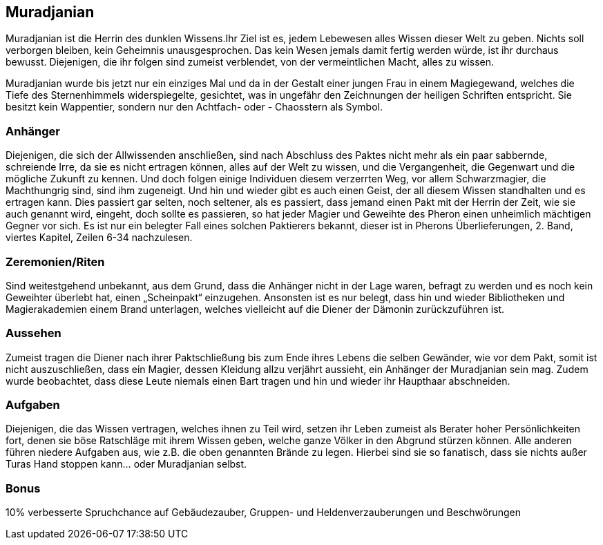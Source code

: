 :source-highlighter: highlight.js
== Muradjanian

Muradjanian ist die Herrin des dunklen Wissens.Ihr Ziel ist es, jedem Lebewesen alles Wissen dieser Welt zu geben. Nichts soll verborgen bleiben, kein Geheimnis unausgesprochen. Das kein Wesen jemals damit fertig werden würde, ist ihr durchaus bewusst. Diejenigen, die ihr folgen sind zumeist verblendet, von der vermeintlichen Macht, alles zu wissen. 

Muradjanian wurde bis jetzt nur ein einziges Mal und da in der Gestalt einer jungen Frau in einem Magiegewand, welches die Tiefe des Sternenhimmels widerspiegelte, gesichtet, was in ungefähr den Zeichnungen der heiligen Schriften entspricht. Sie besitzt kein Wappentier, sondern nur den Achtfach- oder - Chaosstern als Symbol.

=== Anhänger
Diejenigen, die sich der Allwissenden anschließen, sind nach Abschluss des Paktes nicht mehr als ein paar sabbernde, schreiende Irre, da sie es nicht ertragen können, alles auf der Welt zu wissen, und die Vergangenheit, die Gegenwart und die mögliche Zukunft zu kennen. Und doch folgen einige Individuen diesem verzerrten Weg, vor allem Schwarzmagier, die Machthungrig sind, sind ihm zugeneigt. Und hin und wieder gibt es auch einen Geist, der all diesem Wissen standhalten und es ertragen kann. Dies passiert gar selten, noch seltener, als es passiert, dass jemand einen Pakt mit der Herrin der Zeit, wie sie auch genannt wird, eingeht, doch sollte es passieren, so hat jeder Magier und Geweihte des Pheron einen unheimlich mächtigen Gegner vor sich. Es ist nur ein belegter Fall eines solchen Paktierers bekannt, dieser ist in Pherons Überlieferungen, 2. Band, viertes Kapitel, Zeilen 6-34 nachzulesen. 

=== Zeremonien/Riten
Sind weitestgehend unbekannt, aus dem Grund, dass die Anhänger nicht in der Lage waren, befragt zu werden und es noch kein Geweihter überlebt hat, einen „Scheinpakt“ einzugehen. Ansonsten ist es nur belegt, dass hin und wieder Bibliotheken und Magierakademien einem Brand unterlagen, welches vielleicht auf die Diener der Dämonin zurückzuführen ist. 

=== Aussehen
Zumeist tragen die Diener nach ihrer Paktschließung bis zum Ende ihres Lebens die selben Gewänder, wie vor dem Pakt, somit ist nicht auszuschließen, dass ein Magier, dessen Kleidung allzu verjährt aussieht, ein Anhänger der Muradjanian sein mag. Zudem wurde beobachtet, dass diese Leute niemals einen Bart tragen und hin und wieder ihr Haupthaar abschneiden. 

=== Aufgaben
Diejenigen, die das Wissen vertragen, welches ihnen zu Teil wird, setzen ihr Leben zumeist als Berater hoher Persönlichkeiten fort, denen sie böse Ratschläge mit ihrem Wissen geben, welche ganze Völker in den Abgrund stürzen können. Alle anderen führen niedere Aufgaben aus, wie z.B. die oben genannten Brände zu legen. Hierbei sind sie so fanatisch, dass sie nichts außer Turas Hand stoppen kann... oder Muradjanian selbst.  

=== Bonus
10% verbesserte Spruchchance auf Gebäudezauber, Gruppen- und Heldenverzauberungen und Beschwörungen